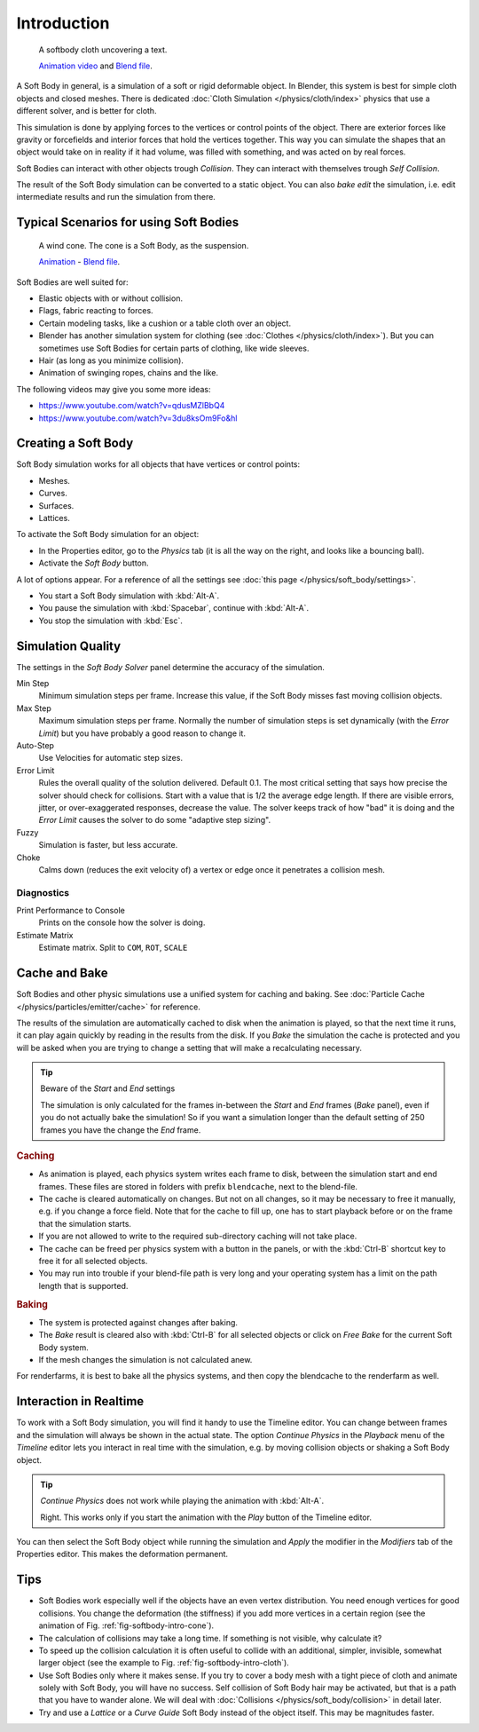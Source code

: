 
************
Introduction
************

.. _fig-softbody-intro-cloth:

.. figure:: /images/physics_soft-body_introduction_hidden-text.jpg
   :width: 600px

   A softbody cloth uncovering a text.

   `Animation video <https://vimeo.com/1865528>`__ and
   `Blend file <https://wiki.blender.org/index.php/Media:HiddenTextExample.blend>`__.

A Soft Body in general, is a simulation of a soft or rigid deformable object.
In Blender, this system is best for simple cloth objects and closed meshes.
There is dedicated :doc:`Cloth Simulation </physics/cloth/index>` physics that use a different solver,
and is better for cloth.

This simulation is done by applying forces to the vertices or control points of the object.
There are exterior forces like gravity or forcefields and interior forces that hold the
vertices together.
This way you can simulate the shapes that an object would take on in reality if it had volume,
was filled with something, and was acted on by real forces.

Soft Bodies can interact with other objects trough *Collision*. They can interact with themselves
trough *Self Collision*.

The result of the Soft Body simulation can be converted to a static object.
You can also *bake edit* the simulation, i.e.
edit intermediate results and run the simulation from there.


Typical Scenarios for using Soft Bodies
=======================================

.. _fig-softbody-intro-cone:

.. figure:: /images/physics_soft-body_introduction_windcone.jpg
   :width: 300px

   A wind cone. The cone is a Soft Body, as the suspension.

   `Animation <https://vimeo.com/1865817>`__ - `Blend file
   <https://wiki.blender.org/index.php/Media:WindConeExample.blend>`__.

Soft Bodies are well suited for:

- Elastic objects with or without collision.
- Flags, fabric reacting to forces.
- Certain modeling tasks, like a cushion or a table cloth over an object.
- Blender has another simulation system for clothing (see :doc:`Clothes </physics/cloth/index>`).
  But you can sometimes use Soft Bodies for certain parts of clothing, like wide sleeves.
- Hair (as long as you minimize collision).
- Animation of swinging ropes, chains and the like.

The following videos may give you some more ideas:

- https://www.youtube.com/watch?v=qdusMZlBbQ4
- https://www.youtube.com/watch?v=3du8ksOm9Fo&hl


Creating a Soft Body
====================

Soft Body simulation works for all objects that have vertices or control points:

- Meshes.
- Curves.
- Surfaces.
- Lattices.

To activate the Soft Body simulation for an object:

- In the Properties editor, go to the *Physics* tab
  (it is all the way on the right, and looks like a bouncing ball).
- Activate the *Soft Body* button.

A lot of options appear.
For a reference of all the settings see :doc:`this page </physics/soft_body/settings>`.

- You start a Soft Body simulation with :kbd:`Alt-A`.
- You pause the simulation with :kbd:`Spacebar`, continue with :kbd:`Alt-A`.
- You stop the simulation with :kbd:`Esc`.


Simulation Quality
==================

The settings in the *Soft Body Solver* panel determine the accuracy of the
simulation.

Min Step
   Minimum simulation steps per frame. Increase this value, if the Soft Body misses fast moving collision objects.
Max Step
   Maximum simulation steps per frame.
   Normally the number of simulation steps is set dynamically
   (with the *Error Limit*) but you have probably a good reason to change it.
Auto-Step
   Use Velocities for automatic step sizes.

Error Limit
   Rules the overall quality of the solution delivered. Default 0.1.
   The most critical setting that says how precise the solver should check for collisions.
   Start with a value that is 1/2 the average edge length. If there are visible errors, jitter,
   or over-exaggerated responses, decrease the value. The solver keeps track of how "bad" it is doing and the
   *Error Limit* causes the solver to do some "adaptive step sizing".

Fuzzy
   Simulation is faster, but less accurate.
Choke
   Calms down (reduces the exit velocity of) a vertex or edge once it penetrates a collision mesh.


Diagnostics
-----------

Print Performance to Console
   Prints on the console how the solver is doing.
Estimate Matrix
   Estimate matrix. Split to ``COM``, ``ROT``, ``SCALE``


Cache and Bake
==============

Soft Bodies and other physic simulations use a unified system for caching and baking.
See :doc:`Particle Cache </physics/particles/emitter/cache>` for reference.

The results of the simulation are automatically cached to disk when the animation is played,
so that the next time it runs,
it can play again quickly by reading in the results from the disk. If you *Bake* the
simulation the cache is protected and you will be asked when you are trying to change a setting
that will make a recalculating necessary.

.. tip:: Beware of the *Start* and *End* settings

   The simulation is only calculated for the frames in-between the *Start* and *End* frames
   (*Bake* panel), even if you do not actually bake the simulation!
   So if you want a simulation longer than the default setting of 250 frames you have the change the *End* frame.


.. rubric:: Caching

- As animation is played, each physics system writes each frame to disk,
  between the simulation start and end frames.
  These files are stored in folders with prefix ``blendcache``, next to the blend-file.
- The cache is cleared automatically on changes. But not on all changes,
  so it may be necessary to free it manually, e.g. if you change a force field.
  Note that for the cache to fill up, one has to start playback before or on the frame that the simulation starts.
- If you are not allowed to write to the required sub-directory caching will not take place.
- The cache can be freed per physics system with a button in the panels,
  or with the :kbd:`Ctrl-B` shortcut key to free it for all selected objects.
- You may run into trouble if your blend-file path is very long and your operating system
  has a limit on the path length that is supported.


.. rubric:: Baking

- The system is protected against changes after baking.
- The *Bake* result is cleared also with
  :kbd:`Ctrl-B` for all selected objects or click on *Free Bake* for the current Soft Body system.
- If the mesh changes the simulation is not calculated anew.

For renderfarms, it is best to bake all the physics systems,
and then copy the blendcache to the renderfarm as well.


Interaction in Realtime
=======================

To work with a Soft Body simulation, you will find it handy to use the Timeline editor.
You can change between frames and the simulation will always be shown in the actual state.
The option *Continue Physics* in the *Playback* menu
of the *Timeline* editor lets you interact in real time with the simulation,
e.g. by moving collision objects or shaking a Soft Body object.

.. tip:: *Continue Physics* does not work while playing the animation with :kbd:`Alt-A`.

   Right. This works only if you start the animation with the *Play* button of the Timeline editor.

You can then select the Soft Body object while running the simulation and *Apply*
the modifier in the *Modifiers* tab of the Properties editor.
This makes the deformation permanent.


Tips
====

- Soft Bodies work especially well if the objects have an even vertex distribution.
  You need enough vertices for good collisions. You change the deformation
  (the stiffness) if you add more vertices in a certain region
  (see the animation of Fig. :ref:`fig-softbody-intro-cone`).
- The calculation of collisions may take a long time. If something is not visible, why calculate it?
- To speed up the collision calculation it is often useful to collide with an additional,
  simpler, invisible, somewhat larger object (see the example to Fig. :ref:`fig-softbody-intro-cloth`).
- Use Soft Bodies only where it makes sense.
  If you try to cover a body mesh with a tight piece of cloth and animate solely with Soft Body,
  you will have no success. Self collision of Soft Body hair may be activated,
  but that is a path that you have to wander alone. We will deal with
  :doc:`Collisions </physics/soft_body/collision>` in detail later.
- Try and use a *Lattice* or a *Curve Guide* Soft Body instead of the object itself. This may be magnitudes faster.
